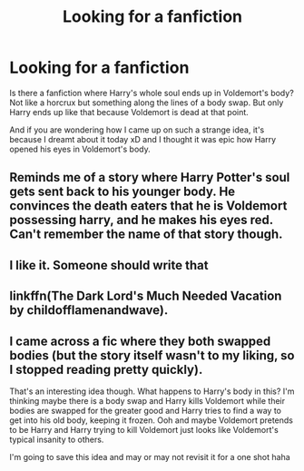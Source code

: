 #+TITLE: Looking for a fanfiction

* Looking for a fanfiction
:PROPERTIES:
:Author: EliseCz1
:Score: 9
:DateUnix: 1617434403.0
:DateShort: 2021-Apr-03
:FlairText: What's That Fic?
:END:
Is there a fanfiction where Harry's whole soul ends up in Voldemort's body? Not like a horcrux but something along the lines of a body swap. But only Harry ends up like that because Voldemort is dead at that point.

And if you are wondering how I came up on such a strange idea, it's because I dreamt about it today xD and I thought it was epic how Harry opened his eyes in Voldemort's body.


** Reminds me of a story where Harry Potter's soul gets sent back to his younger body. He convinces the death eaters that he is Voldemort possessing harry, and he makes his eyes red. Can't remember the name of that story though.
:PROPERTIES:
:Author: BasiliskHaunter
:Score: 3
:DateUnix: 1617477182.0
:DateShort: 2021-Apr-03
:END:


** I like it. Someone should write that
:PROPERTIES:
:Author: MatticMan
:Score: 2
:DateUnix: 1617441039.0
:DateShort: 2021-Apr-03
:END:


** linkffn(The Dark Lord's Much Needed Vacation by childofflamenandwave).
:PROPERTIES:
:Author: steve_wheeler
:Score: 2
:DateUnix: 1617660003.0
:DateShort: 2021-Apr-06
:END:


** I came across a fic where they both swapped bodies (but the story itself wasn't to my liking, so I stopped reading pretty quickly).

That's an interesting idea though. What happens to Harry's body in this? I'm thinking maybe there is a body swap and Harry kills Voldemort while their bodies are swapped for the greater good and Harry tries to find a way to get into his old body, keeping it frozen. Ooh and maybe Voldemort pretends to be Harry and Harry trying to kill Voldemort just looks like Voldemort's typical insanity to others.

I'm going to save this idea and may or may not revisit it for a one shot haha
:PROPERTIES:
:Author: Japanese_Lasagna
:Score: 1
:DateUnix: 1617445786.0
:DateShort: 2021-Apr-03
:END:
